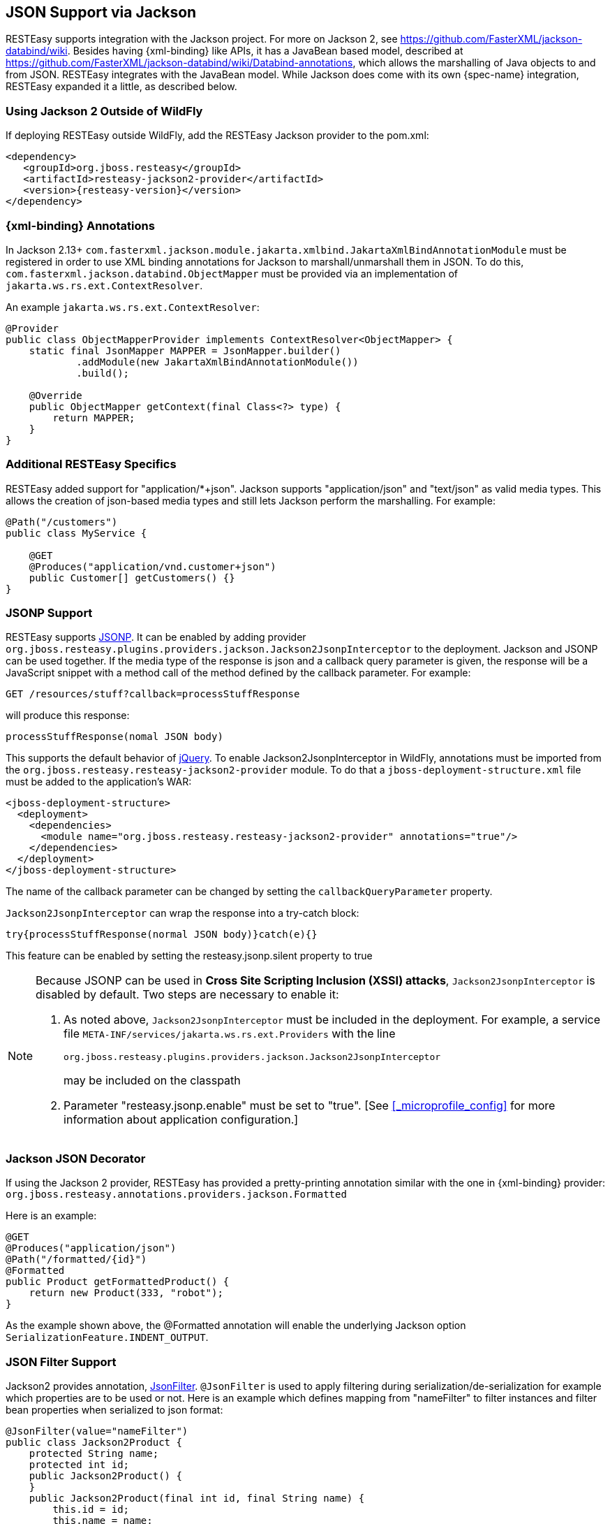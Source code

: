 [[_json]]
== JSON Support via Jackson

RESTEasy supports integration with the Jackson project.
For more on Jackson 2, see https://github.com/FasterXML/jackson-databind/wiki.
Besides having {xml-binding} like APIs, it has a JavaBean based model, described at
https://github.com/FasterXML/jackson-databind/wiki/Databind-annotations, which allows the marshalling of Java objects to
and from JSON. RESTEasy integrates with the JavaBean model. While Jackson does come with its own {spec-name}
integration, RESTEasy expanded it a little, as described below.

=== Using Jackson 2 Outside of WildFly

If deploying RESTEasy outside WildFly, add the RESTEasy Jackson provider to the pom.xml:

[source,xml,subs="attributes+"]
----
<dependency>
   <groupId>org.jboss.resteasy</groupId>
   <artifactId>resteasy-jackson2-provider</artifactId>
   <version>{resteasy-version}</version>
</dependency>
----

=== {xml-binding} Annotations

In Jackson 2.13+ `com.fasterxml.jackson.module.jakarta.xmlbind.JakartaXmlBindAnnotationModule` must be registered in
order to use XML binding annotations for Jackson to marshall/unmarshall them in JSON. To do this,
`com.fasterxml.jackson.databind.ObjectMapper` must be provided via an implementation of `jakarta.ws.rs.ext.ContextResolver`.

An example `jakarta.ws.rs.ext.ContextResolver`:

[source,java]
----
@Provider
public class ObjectMapperProvider implements ContextResolver<ObjectMapper> {
    static final JsonMapper MAPPER = JsonMapper.builder()
            .addModule(new JakartaXmlBindAnnotationModule())
            .build();

    @Override
    public ObjectMapper getContext(final Class<?> type) {
        return MAPPER;
    }
}
----

=== Additional RESTEasy Specifics

RESTEasy added support for "application/*+json". Jackson supports "application/json" and "text/json" as valid media types.
This allows the creation of json-based media types and still lets Jackson perform the marshalling.
For example: 

[source,java]
----

@Path("/customers")
public class MyService {

    @GET
    @Produces("application/vnd.customer+json")
    public Customer[] getCustomers() {}
}
----

=== JSONP Support

RESTEasy supports http://en.wikipedia.org/wiki/JSONP[JSONP].
It can be enabled by adding provider `org.jboss.resteasy.plugins.providers.jackson.Jackson2JsonpInterceptor` to the deployment.
Jackson and JSONP can be used together.
If the media type of the response is json and a callback query parameter is given, the response will be a JavaScript snippet with a method call of the method defined by the callback parameter.
For example:

[source]
----
GET /resources/stuff?callback=processStuffResponse
----

will produce this response:

[source]
----
processStuffResponse(nomal JSON body)
----

This supports the default behavior of http://api.jquery.com/jQuery.ajax/[jQuery].
To enable Jackson2JsonpInterceptor in WildFly, annotations must be imported from the `org.jboss.resteasy.resteasy-jackson2-provider` module.
To do that a `jboss-deployment-structure.xml` file must be added to the application's WAR:

[source,xml]
----
<jboss-deployment-structure>
  <deployment>
    <dependencies>
      <module name="org.jboss.resteasy.resteasy-jackson2-provider" annotations="true"/>
    </dependencies>
  </deployment>
</jboss-deployment-structure>
----

The name of the callback parameter can be changed by setting the `callbackQueryParameter` property.

`Jackson2JsonpInterceptor` can wrap the response into a try-catch block:

[source]
----
try{processStuffResponse(normal JSON body)}catch(e){}
----

This feature can be enabled by setting the resteasy.jsonp.silent property to true

[NOTE]
====
Because JSONP can be used in **Cross Site Scripting Inclusion (XSSI) attacks**, `Jackson2JsonpInterceptor` is disabled by default.
Two steps are necessary to enable it:

. As noted above, `Jackson2JsonpInterceptor` must be included in the deployment. For example, a service file
  `META-INF/services/jakarta.ws.rs.ext.Providers` with the line
+
[source]
----
org.jboss.resteasy.plugins.providers.jackson.Jackson2JsonpInterceptor
----
+
may be included on the classpath
. Parameter "resteasy.jsonp.enable" must be set to "true". [See <<_microprofile_config>> for more information about application configuration.]

====

=== Jackson JSON Decorator

If using the Jackson 2 provider, RESTEasy has provided a pretty-printing annotation similar with the one in {xml-binding} provider:
`org.jboss.resteasy.annotations.providers.jackson.Formatted`

Here is an example:

[source,java]
----
@GET
@Produces("application/json")
@Path("/formatted/{id}")
@Formatted
public Product getFormattedProduct() {
    return new Product(333, "robot");
}
----
As the example shown above, the @Formatted annotation will enable the underlying Jackson option `SerializationFeature.INDENT_OUTPUT`.

=== JSON Filter Support

Jackson2 provides annotation, http://fasterxml.github.io/jackson-annotations/javadoc/2.13/com/fasterxml/jackson/annotation/JsonFilter.html[JsonFilter].
`@JsonFilter` is used to apply filtering during serialization/de-serialization for example which properties are to be used or not.
Here is an example which defines mapping from "nameFilter" to filter instances and filter bean properties when serialized to json format:

[source,java]
----
@JsonFilter(value="nameFilter")
public class Jackson2Product {
    protected String name;
    protected int id;
    public Jackson2Product() {
    }
    public Jackson2Product(final int id, final String name) {
        this.id = id;
        this.name = name;
    }
    public String getName() {
        return name;
    }
    public void setName(String name) {
        this.name = name;
    }
    public int getId() {
        return id;
    }
    public void setId(int id) {
        this.id = id;
    }
}
----

`@JsonFilter` annotates a resource class to filter out some property not to be serialized in the json response.
To map the filter id and instance we need to create another Jackson class to add the id and filter instance map:

[source,java]
----
public class ObjectFilterModifier extends ObjectWriterModifier {
    public ObjectFilterModifier() {
    }
    @Override
    public ObjectWriter modify(EndpointConfigBase<?> endpoint,
            MultivaluedMap<String, Object> httpHeaders, Object valueToWrite,
            ObjectWriter w, JsonGenerator jg) throws IOException {

        FilterProvider filterProvider = new SimpleFilterProvider().addFilter(
                "nameFilter",
                SimpleBeanPropertyFilter.filterOutAllExcept("name"));
        return w.with(filterProvider);

    }
}
----

Here the method `modify()` takes care of filtering all properties except "name" property before a write.
To make this work, the mapping information must be accessible to RESTEasy.
This can be made available through a WriterInterceptor that uses Jackson's `ObjectWriterInjector`:

[source,java]
----


@Provider
public class JsonFilterWriteInterceptor implements WriterInterceptor{

    private ObjectFilterModifier modifier = new ObjectFilterModifier();
    @Override
    public void aroundWriteTo(WriterInterceptorContext context)
            throws IOException, WebApplicationException {
        //set a threadlocal modifier
        ObjectWriterInjector.set(modifier);
        context.proceed();
    }

}
----

Alternatively, Jackson's documentation suggest doing the same in a servlet filter; that however potentially leads to issues in RESTEasy.
The ObjectFilterModifier is stored using a ThreadLocal object and there's no guarantee the same thread serving the servlet filter will be running the resource endpoint execution.
For the servlet filter scenario, RESTEasy offers its own injector that relies on the current thread context classloader for carrying the specified modifier: 
[source,java]
----
public class ObjectWriterModifierFilter implements Filter {
    private static ObjectFilterModifier modifier = new ObjectFilterModifier();

    @Override
    public void init(FilterConfig filterConfig) throws ServletException {
    }

    @Override
    public void doFilter(ServletRequest request, ServletResponse response,
            FilterChain chain) throws IOException, ServletException {
        ResteasyObjectWriterInjector.set(Thread.currentThread().getContextClassLoader(), modifier);
        chain.doFilter(request, response);
    }

    @Override
    public void destroy() {
    }

}
----

== Polymorphic Typing deserialization

Due to numerous CVEs for a specific kind of Polymorphic Deserialization (see details in FasterXML Jackson documentation), starting from Jackson 2.10 users have a means to allow only specified classes to be deserialized.
RESTEasy enables this feature by default.
It allows controlling the content of the whitelist of allowed classes/packages. 

[cols="1,1,1", frame="topbot", options="header"]
|===
| Property
| Description

| resteasy.jackson.deserialization.whitelist.allowIfBaseType.prefix
| Method for appending a matcher that will allow all subtypes in cases where nominal base type's class name starts with specific prefix. "*" can be used for allowing any class.

| resteasy.jackson.deserialization.whitelist.allowIfSubType.prefix
| Method for appending a matcher that will allow specific subtype (regardless of declared base type) in cases where subclass name starts with specified prefix. "*" can be used for allowing any class.
|===